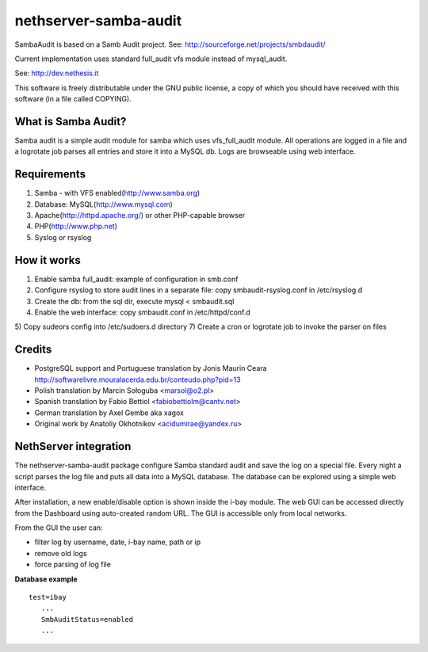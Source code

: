 ======================
nethserver-samba-audit
======================

SambaAudit is based on a Samb Audit project. See: http://sourceforge.net/projects/smbdaudit/

Current implementation uses standard full_audit vfs module instead of mysql_audit.

See: http://dev.nethesis.it

This software is freely distributable under the GNU public license, a
copy of which you should have received with this software (in a file
called COPYING). 


What is Samba Audit?
====================

Samba audit is a simple audit module for samba which uses vfs_full_audit module.
All operations are logged in a file and a logrotate job parses all entries and store it into a MySQL db.
Logs are browseable using web interface.


Requirements
============

1. Samba - with VFS enabled(http://www.samba.org)

2. Database: MySQL(http://www.mysql.com)

3. Apache(http://httpd.apache.org/) or other PHP-capable browser

4. PHP(http://www.php.net)

5. Syslog or rsyslog


How it works
============

1) Enable samba full_audit: example of configuration in smb.conf
2) Configure rsyslog to store audit lines in a separate file: copy smbaudit-rsyslog.conf in /etc/rsyslog.d
3) Create the db: from the sql dir, execute mysql < smbaudit.sql
4) Enable the web interface: copy smbaudit.conf in /etc/httpd/conf.d
5) Copy sudeors config into /etc/sudoers.d directory
7) Create a cron or logrotate job to invoke the parser on files

Credits
=======

* PostgreSQL support and Portuguese translation by Jonis Maurin Ceara 
  http://softwarelivre.mouralacerda.edu.br/conteudo.php?pid=13
* Polish translation by Marcin Sołoguba <marsol@o2.pl>
* Spanish translation by Fabio Bettiol <fabiobettiolm@cantv.net> 
* German translation by Axel Gembe aka xagox
* Original work by Anatoliy Okhotnikov <acidumirae@yandex.ru>

NethServer integration
======================

The nethserver-samba-audit package configure Samba standard audit and save the log on a special file.
Every night a script parses the log file and puts all data into a MySQL database. The database can be explored using a simple web interface.

After installation, a new enable/disable option is shown inside the i-bay module. The web GUI can be accessed directly from the Dashboard using auto-created random URL.
The GUI is accessible only from local networks.

From the GUI the user can:

* filter log by username, date, i-bay name, path or ip
* remove old logs
* force parsing of log file

**Database example**

:: 

 test=ibay
    ...
    SmbAuditStatus=enabled
    ...


